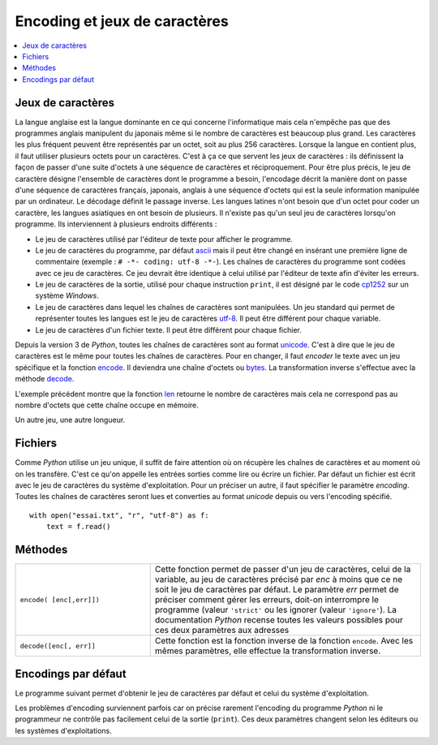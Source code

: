 
.. _chap_encoding:

==============================
Encoding et jeux de caractères
==============================

.. contents::
    :local:
    :depth: 2

.. index:: jeux de caractères

Jeux de caractères
==================

La langue anglaise est la langue dominante en ce qui concerne l'informatique
mais cela n'empêche pas que des programmes anglais manipulent du japonais
même si le nombre de caractères est beaucoup plus grand. Les caractères les plus
fréquent peuvent être représentés par un octet, soit au plus 256 caractères.
Lorsque la langue en contient plus, il faut utiliser plusieurs octets pour un caractères.
C'est à ça ce que servent les jeux de caractères : ils définissent la
façon de passer d'une suite d'octets à une séquence de caractères
et réciproquement.
Pour être plus précis, le jeu de caractère désigne l'ensemble de caractères
dont le programme a besoin, l'encodage décrit la manière dont on passe d'une séquence
de caractères français, japonais, anglais à une séquence d'octets qui est
la seule information manipulée par un ordinateur. Le décodage définit le passage inverse.
Les langues latines n'ont besoin
que d'un octet pour coder un caractère, les langues asiatiques en ont besoin
de plusieurs. Il n'existe pas qu'un seul jeu de caractères lorsqu'on
programme. Ils interviennent à plusieurs endroits différents :

* Le jeu de caractères utilisé par l'éditeur de texte pour afficher le programme.
* Le jeu de caractères du programme, par défaut `ascii <https://fr.wikipedia.org/wiki/American_Standard_Code_for_Information_Interchange>`_
  mais il peut être changé en insérant une première ligne de commentaire (exemple : ``# -*- coding: utf-8 -*-``).
  Les chaînes de caractères du programme sont codées avec ce jeu de caractères.
  Ce jeu devrait être identique à celui utilisé par l'éditeur de texte afin d'éviter
  les erreurs.
* Le jeu de caractères de la sortie, utilisé pour chaque instruction ``print``,
  il est désigné par le code `cp1252 <https://fr.wikipedia.org/wiki/Windows-1252>`_
  sur un système *Windows*.
* Le jeu de caractères dans lequel les chaînes de caractères sont manipulées.
  Un jeu standard qui permet de représenter toutes les langues est le jeu de
  caractères `utf-8 <https://fr.wikipedia.org/wiki/UTF-8>`_.
  Il peut être différent pour chaque variable.
* Le jeu de caractères d'un fichier texte. Il peut être différent pour chaque fichier.

Depuis la version 3 de *Python*, toutes les chaînes de caractères sont au format
`unicode <https://fr.wikipedia.org/wiki/Unicode>`_. C'est à dire que le jeu de caractères
est le même pour toutes les chaînes de caractères. Pour en changer, il faut *encoder*
le texte avec un jeu spécifique et la fonction
`encode <https://docs.python.org/3/library/stdtypes.html?highlight=encode#str.encode>`_.
Il deviendra une chaîne d'octets ou
`bytes <https://docs.python.org/3/library/functions.html?highlight=bytes#bytes>`_.
La transformation inverse s'effectue avec la méthode
`decode <https://docs.python.org/3/library/stdtypes.html?highlight=encode#bytes.decode>`_.

.. runpython::
    :showcode:

    st = "eé"
    print(type(st))
    print(len(st))

    sb = st.encode("latin-1")
    print(type(sb))
    print(len(sb))

L'exemple précédent montre que la fonction `len <https://docs.python.org/3/library/functions.html?highlight=len#len>`_
retourne le nombre de caractères mais cela ne correspond pas au nombre d'octets que cette chaîne
occupe en mémoire.

.. runpython::
    :showcode:

    st = "eé"
    print(type(st))
    print(len(st))

    sb = st.encode("utf-16")
    print(type(sb))
    print(len(sb))

Un autre jeu, une autre longueur.

Fichiers
========

Comme *Python* utilise un jeu unique, il suffit de faire attention où on récupère
les chaînes de caractères et au moment où on les transfère. C'est ce qu'on appelle les
entrées sorties comme lire ou écrire un fichier.
Par défaut un fichier est écrit avec le jeu de caractères du système d'exploitation.
Pour un préciser un autre, il faut spécifier le paramètre *encoding*.
Toutes les chaînes de caractères seront lues et converties au format *unicode* depuis ou vers
l'encoding spécifié.

::

    with open("essai.txt", "r", "utf-8") as f:
        text = f.read()

Méthodes
========

.. list-table::
    :widths: 5 10
    :header-rows: 0

    * - ``encode( [enc[,err]])``
      - Cette fonction permet de passer d'un jeu de caractères, celui de la variable, au jeu de caractères
        précisé par *enc* à moins que ce ne soit le jeu de caractères par défaut.
        Le paramètre *err* permet de préciser comment gérer les erreurs, doit-on
        interrompre le programme (valeur ``'strict'`` ou les ignorer (valeur ``'ignore'``).
        La documentation *Python* recense toutes les valeurs possibles pour ces deux paramètres aux adresses
    * - ``decode([enc[, err]]``
      - Cette fonction est la fonction inverse de la fonction ``encode``.
        Avec les mêmes paramètres, elle effectue la transformation inverse.

Encodings par défaut
====================

Le programme suivant permet d'obtenir le jeu de caractères par
défaut et celui du système d'exploitation.

.. runpython::
    :showcode:

    import sys
    import locale
    import platform
    print(sys.platform)
    print(platform.architecture)
    print(sys.getdefaultencoding())
    print(locale.getdefaultlocale())

Les problèmes d'encoding surviennent parfois car on précise
rarement l'encoding du programme *Python* ni le programmeur ne contrôle
pas facilement celui de la sortie (``print``). Ces deux paramètres changent
selon les éditeurs ou les systèmes d'exploitations.
